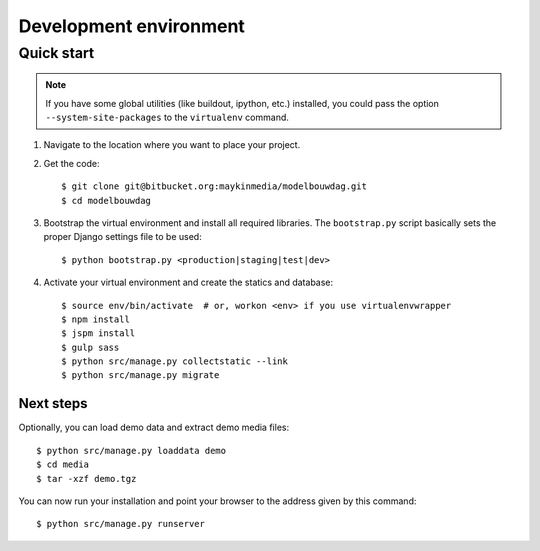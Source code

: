 .. _install_development:

=======================
Development environment
=======================

Quick start
===========

.. note:: If you have some global utilities (like buildout, ipython, etc.)
   installed, you could pass the option ``--system-site-packages`` to the
   ``virtualenv`` command.

#. Navigate to the location where you want to place your project.

#. Get the code::

    $ git clone git@bitbucket.org:maykinmedia/modelbouwdag.git
    $ cd modelbouwdag

#. Bootstrap the virtual environment and install all required libraries. The
   ``bootstrap.py`` script basically sets the proper Django settings file to be
   used::

    $ python bootstrap.py <production|staging|test|dev>

#. Activate your virtual environment and create the statics and database::

    $ source env/bin/activate  # or, workon <env> if you use virtualenvwrapper
    $ npm install
    $ jspm install
    $ gulp sass
    $ python src/manage.py collectstatic --link
    $ python src/manage.py migrate


Next steps
----------

Optionally, you can load demo data and extract demo media files::

    $ python src/manage.py loaddata demo
    $ cd media
    $ tar -xzf demo.tgz

You can now run your installation and point your browser to the address given
by this command::

    $ python src/manage.py runserver
